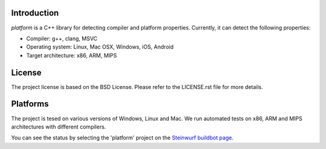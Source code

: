 Introduction
------------
*platform* is a C++ library for detecting compiler and platform properties.
Currently, it can detect the following properties:

- Compiler: g++, clang, MSVC
- Operating system: Linux, Mac OSX, Windows, iOS, Android
- Target architecture: x86, ARM, MIPS

License
-------
The project license is based on the BSD License. Please refer to the LICENSE.rst
file for more details.

Platforms
---------
The project is tesed on various versions of Windows, Linux and Mac. We run
automated tests on x86, ARM and MIPS architectures with different compilers.

You can see the status by selecting the 'platform' project on the
`Steinwurf buildbot page <http://buildbot.steinwurf.dk:12344/>`_.


